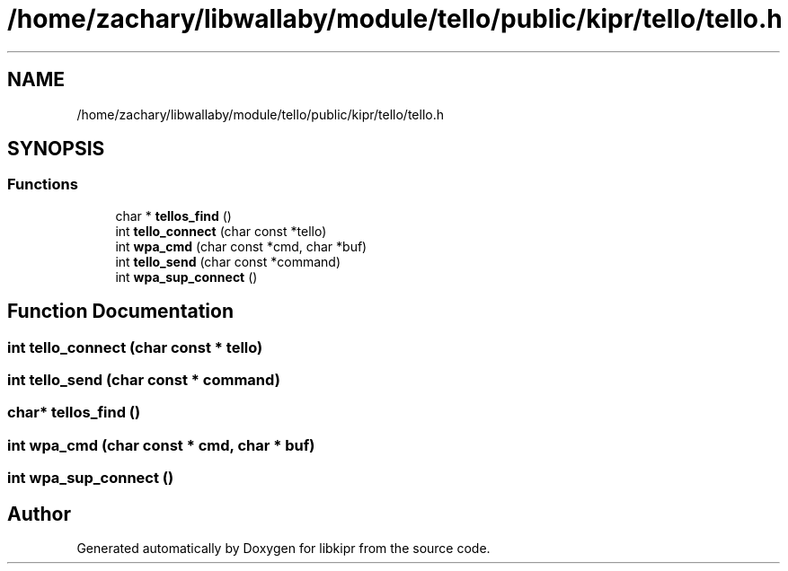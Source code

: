 .TH "/home/zachary/libwallaby/module/tello/public/kipr/tello/tello.h" 3 "Mon Sep 12 2022" "Version 1.0.0" "libkipr" \" -*- nroff -*-
.ad l
.nh
.SH NAME
/home/zachary/libwallaby/module/tello/public/kipr/tello/tello.h
.SH SYNOPSIS
.br
.PP
.SS "Functions"

.in +1c
.ti -1c
.RI "char * \fBtellos_find\fP ()"
.br
.ti -1c
.RI "int \fBtello_connect\fP (char const *tello)"
.br
.ti -1c
.RI "int \fBwpa_cmd\fP (char const *cmd, char *buf)"
.br
.ti -1c
.RI "int \fBtello_send\fP (char const *command)"
.br
.ti -1c
.RI "int \fBwpa_sup_connect\fP ()"
.br
.in -1c
.SH "Function Documentation"
.PP 
.SS "int tello_connect (char const * tello)"

.SS "int tello_send (char const * command)"

.SS "char* tellos_find ()"

.SS "int wpa_cmd (char const * cmd, char * buf)"

.SS "int wpa_sup_connect ()"

.SH "Author"
.PP 
Generated automatically by Doxygen for libkipr from the source code\&.
